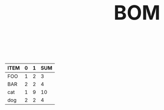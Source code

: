#+HTML_HEAD: <style>body {font-size: xx-large;}</style>
#+OPTIONS: html-postamble:nil
#+TITLE:BOM
#+ATTR_HTML: :border2 :rules all :frame border
| ITEM | 0 | 1 | SUM |
|------+---+---+-----|
| FOO  | 1 | 2 |   3 |
| BAR  | 2 | 2 |   4 |
| cat  | 1 | 9 |  10 |
| dog  | 2 | 2 |   4 |
#+TBLFM: $4=vsum($2..$3)

